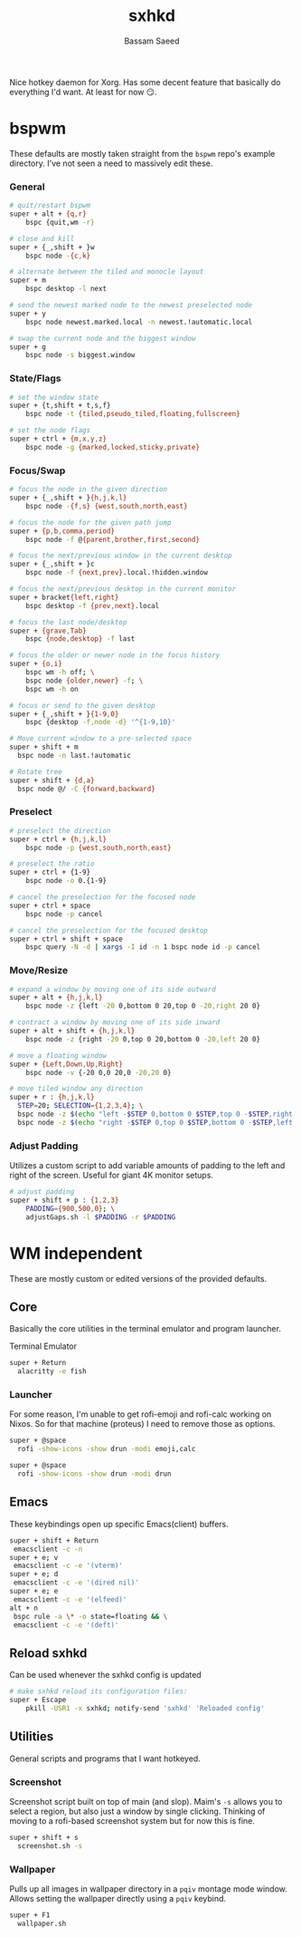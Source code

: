 #+TITLE: sxhkd
#+AUTHOR: Bassam Saeed
#+PROPERTY: header-args  :comments both
#+PROPERTY: header-args+ :mkdirp yes
#+PROPERTY: header-args+ :tangle ~/.config/sxhkd/sxhkdrc

Nice hotkey daemon for Xorg. Has some decent feature that basically do
everything I'd want. At least for now 😏.

* bspwm
  These defaults are mostly taken straight from the ~bspwm~ repo's
  example directory. I've not seen a need to massively edit these.
*** General
    #+begin_src bash
      # quit/restart bspwm
      super + alt + {q,r}
	      bspc {quit,wm -r}

      # close and kill
      super + {_,shift + }w
	      bspc node -{c,k}

      # alternate between the tiled and monocle layout
      super + m
	      bspc desktop -l next

      # send the newest marked node to the newest preselected node
      super + y
	      bspc node newest.marked.local -n newest.!automatic.local

      # swap the current node and the biggest window
      super + g
	      bspc node -s biggest.window
    #+end_src
*** State/Flags
    #+begin_src bash
      # set the window state
      super + {t,shift + t,s,f}
	      bspc node -t {tiled,pseudo_tiled,floating,fullscreen}

      # set the node flags
      super + ctrl + {m,x,y,z}
	      bspc node -g {marked,locked,sticky,private}
    #+end_src
*** Focus/Swap
    #+begin_src bash
      # focus the node in the given direction
      super + {_,shift + }{h,j,k,l}
	      bspc node -{f,s} {west,south,north,east}

      # focus the node for the given path jump
      super + {p,b,comma,period}
	      bspc node -f @{parent,brother,first,second}

      # focus the next/previous window in the current desktop
      super + {_,shift + }c
	      bspc node -f {next,prev}.local.!hidden.window

      # focus the next/previous desktop in the current monitor
      super + bracket{left,right}
	      bspc desktop -f {prev,next}.local

      # focus the last node/desktop
      super + {grave,Tab}
	      bspc {node,desktop} -f last

      # focus the older or newer node in the focus history
      super + {o,i}
	      bspc wm -h off; \
	      bspc node {older,newer} -f; \
	      bspc wm -h on

      # focus or send to the given desktop
      super + {_,shift + }{1-9,0}
	      bspc {desktop -f,node -d} '^{1-9,10}'

      # Move current window to a pre-selected space
      super + shift + m
	    bspc node -n last.!automatic

      # Rotate tree
      super + shift + {d,a}
	    bspc node @/ -C {forward,backward}
    #+end_src
*** Preselect
    #+begin_src bash
      # preselect the direction
      super + ctrl + {h,j,k,l}
	      bspc node -p {west,south,north,east}

      # preselect the ratio
      super + ctrl + {1-9}
	      bspc node -o 0.{1-9}

      # cancel the preselection for the focused node
      super + ctrl + space
	      bspc node -p cancel

      # cancel the preselection for the focused desktop
      super + ctrl + shift + space
	      bspc query -N -d | xargs -I id -n 1 bspc node id -p cancel
    #+end_src
*** Move/Resize
    #+begin_src bash
      # expand a window by moving one of its side outward
      super + alt + {h,j,k,l}
	      bspc node -z {left -20 0,bottom 0 20,top 0 -20,right 20 0}

      # contract a window by moving one of its side inward
      super + alt + shift + {h,j,k,l}
	      bspc node -z {right -20 0,top 0 20,bottom 0 -20,left 20 0}

      # move a floating window
      super + {Left,Down,Up,Right}
	      bspc node -v {-20 0,0 20,0 -20,20 0}

      # move tiled window any direction
      super + r : {h,j,k,l}
	    STEP=20; SELECTION={1,2,3,4}; \
	    bspc node -z $(echo "left -$STEP 0,bottom 0 $STEP,top 0 -$STEP,right $STEP 0" | cut -d',' -f$SELECTION) || \
	    bspc node -z $(echo "right -$STEP 0,top 0 $STEP,bottom 0 -$STEP,left $STEP 0" | cut -d',' -f$SELECTION)
    #+end_src
*** Adjust Padding
    Utilizes a custom script to add variable amounts of padding to the
    left and right of the screen. Useful for giant 4K monitor setups.

    #+begin_src bash
      # adjust padding
      super + shift + p : {1,2,3}
	      PADDING={900,500,0}; \
	      adjustGaps.sh -l $PADDING -r $PADDING
    #+end_src
* WM independent
  These are mostly custom or edited versions of the provided defaults.
** Core
   Basically the core utilities in the terminal emulator and program
   launcher.

   Terminal Emulator
   #+begin_src bash
     super + Return
	   alacritty -e fish
   #+end_src
*** Launcher
    For some reason, I'm unable to get rofi-emoji and rofi-calc
    working on Nixos. So for that machine (proteus) I need to remove
    those as options.
    #+begin_src bash :tangle (if (equal (system-name) "polaris") "~/.config/sxhkd/sxhkdrc" "no")
      super + @space
	    rofi -show-icons -show drun -modi emoji,calc
    #+end_src

    #+begin_src bash :tangle (if (equal (system-name) "proteus") "~/.config/sxhkd/sxhkdrc" "no")
      super + @space
	    rofi -show-icons -show drun -modi drun
    #+end_src
** Emacs
   These keybindings open up specific Emacs(client) buffers.

   #+begin_src bash
     super + shift + Return
	  emacsclient -c -n
     super + e; v
	  emacsclient -c -e '(vterm)'
     super + e; d
	  emacsclient -c -e '(dired nil)'
     super + e; e
	  emacsclient -c -e '(elfeed)'
     alt + n
	  bspc rule -a \* -o state=floating && \
	  emacsclient -c -e '(deft)'
   #+end_src
** Reload sxhkd
   Can be used whenever the sxhkd config is updated

   #+begin_src bash
     # make sxhkd reload its configuration files:
     super + Escape
	     pkill -USR1 -x sxhkd; notify-send 'sxhkd' 'Reloaded config'
   #+end_src
** Utilities
   General scripts and programs that I want hotkeyed.
*** Screenshot
    Screenshot script built on top of main (and slop). Maim's ~-s~
    allows you to select a region, but also just a window by single
    clicking. Thinking of moving to a rofi-based screenshot system but
    for now this is fine.

    #+begin_src bash
      super + shift + s
	    screenshot.sh -s
    #+end_src
*** Wallpaper
    Pulls up all images in wallpaper directory in a ~pqiv~ montage mode
    window. Allows setting the wallpaper directly using a ~pqiv~
    keybind.

    #+begin_src bash
      super + F1
	    wallpaper.sh
    #+end_src
